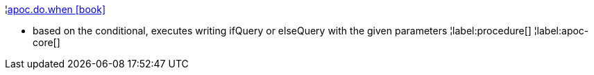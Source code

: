 ¦xref::overview/apoc.do/apoc.do.when.adoc[apoc.do.when icon:book[]] +

 - based on the conditional, executes writing ifQuery or elseQuery with the given parameters
¦label:procedure[]
¦label:apoc-core[]
